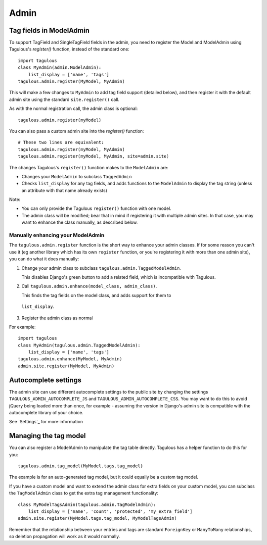 .. _admin:

Admin
=====

Tag fields in ModelAdmin
------------------------

To support TagField and SingleTagField fields in the admin, you need to
register the Model and ModelAdmin using Tagulous's `register()` function,
instead of the standard one::

    import tagulous
    class MyAdmin(admin.ModelAdmin):
        list_display = ['name', 'tags']
    tagulous.admin.register(MyModel, MyAdmin)

This will make a few changes to ``MyAdmin`` to add tag field support (detailed
below), and then register it with the default admin site using the standard
``site.register()`` call.

As with the normal registration call, the admin class is optional::

    tagulous.admin.register(myModel)

You can also pass a custom admin site into the `register()` function::

    # These two lines are equivalent:
    tagulous.admin.register(myModel, MyAdmin)
    tagulous.admin.register(myModel, MyAdmin, site=admin.site)

The changes Tagulous's ``register()`` function makes to the ``ModelAdmin`` are:

* Changes your ``ModelAdmin`` to subclass ``TaggedAdmin``
* Checks ``list_display`` for any tag fields, and adds functions to the
  ``ModelAdmin`` to display the tag string (unless an attribute with that name
  already exists)

Note:

* You can only provide the Tagulous ``register()`` function with one model.
* The admin class will be modified; bear that in mind if registering it with
  multiple admin sites. In that case, you may want to enhance the class
  manually, as described below.


Manually enhancing your ModelAdmin
~~~~~~~~~~~~~~~~~~~~~~~~~~~~~~~~~~

The ``tagulous.admin.register`` function is the short way to enhance your admin
classes. If for some reason you can't use it (eg another library which has its
own ``register`` function, or you're registering it with more than one admin
site), you can do what it does manually:

1. Change your admin class to subclass ``tagulous.admin.TaggedModelAdmin``.

   This disables Django's green button to add a related field, which is
   incompatible with Tagulous.

2. Call ``tagulous.admin.enhance(model_class, admin_class)``.
   
   This finds the tag fields on the model class, and adds support for them to
  ``list_display``.

3. Register the admin class as normal

For example::

    import tagulous
    class MyAdmin(tagulous.admin.TaggedModelAdmin):
        list_display = ['name', 'tags']
    tagulous.admin.enhance(MyModel, MyAdmin)
    admin.site.register(MyModel, MyAdmin)


Autocomplete settings
---------------------

The admin site can use different autocomplete settings to the public site by
changing the settings ``TAGULOUS_ADMIN_AUTOCOMPLETE_JS`` and
``TAGULOUS_ADMIN_AUTOCOMPLETE_CSS``. You may want to do this to avoid jQuery
being loaded more than once, for example - assuming the version in Django's
admin site is compatible with the autocomplete library of your choice.

See `Settings`_ for more information


Managing the tag model
----------------------

You can also register a ModelAdmin to manipulate the tag table directly.
Tagulous has a helper function to do this for you::

    tagulous.admin.tag_model(MyModel.tags.tag_model)

The example is for an auto-generated tag model, but it could equally be a
custom tag model.

If you have a custom model and want to extend the admin class for extra fields
on your custom model, you can subclass the ``TagModelAdmin`` class to get the
extra tag management functionality::

    class MyModelTagsAdmin(tagulous.admin.TagModelAdmin):
        list_display = ['name', 'count', 'protected', 'my_extra_field']
    admin.site.register(MyModel.tags.tag_model, MyModelTagsAdmin)

Remember that the relationship between your entries and tags are standard
``ForeignKey`` or ``ManyToMany`` relationships, so deletion propagation will
work as it would normally.
